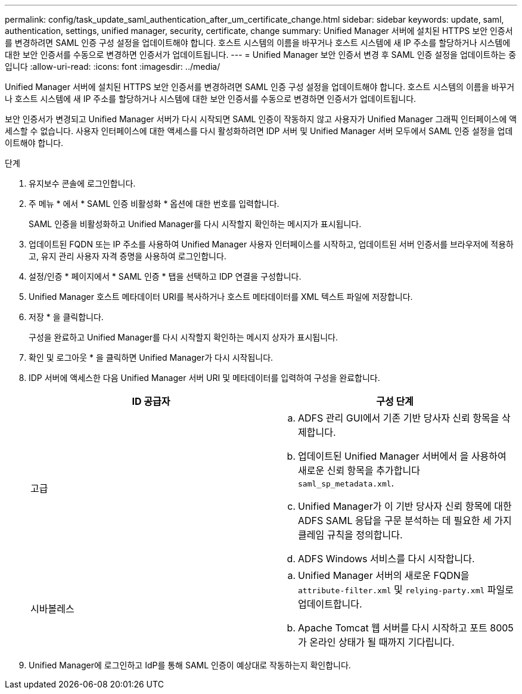---
permalink: config/task_update_saml_authentication_after_um_certificate_change.html 
sidebar: sidebar 
keywords: update, saml, authentication, settings, unified manager, security, certificate, change 
summary: Unified Manager 서버에 설치된 HTTPS 보안 인증서를 변경하려면 SAML 인증 구성 설정을 업데이트해야 합니다. 호스트 시스템의 이름을 바꾸거나 호스트 시스템에 새 IP 주소를 할당하거나 시스템에 대한 보안 인증서를 수동으로 변경하면 인증서가 업데이트됩니다. 
---
= Unified Manager 보안 인증서 변경 후 SAML 인증 설정을 업데이트하는 중입니다
:allow-uri-read: 
:icons: font
:imagesdir: ../media/


[role="lead"]
Unified Manager 서버에 설치된 HTTPS 보안 인증서를 변경하려면 SAML 인증 구성 설정을 업데이트해야 합니다. 호스트 시스템의 이름을 바꾸거나 호스트 시스템에 새 IP 주소를 할당하거나 시스템에 대한 보안 인증서를 수동으로 변경하면 인증서가 업데이트됩니다.

보안 인증서가 변경되고 Unified Manager 서버가 다시 시작되면 SAML 인증이 작동하지 않고 사용자가 Unified Manager 그래픽 인터페이스에 액세스할 수 없습니다. 사용자 인터페이스에 대한 액세스를 다시 활성화하려면 IDP 서버 및 Unified Manager 서버 모두에서 SAML 인증 설정을 업데이트해야 합니다.

.단계
. 유지보수 콘솔에 로그인합니다.
. 주 메뉴 * 에서 * SAML 인증 비활성화 * 옵션에 대한 번호를 입력합니다.
+
SAML 인증을 비활성화하고 Unified Manager를 다시 시작할지 확인하는 메시지가 표시됩니다.

. 업데이트된 FQDN 또는 IP 주소를 사용하여 Unified Manager 사용자 인터페이스를 시작하고, 업데이트된 서버 인증서를 브라우저에 적용하고, 유지 관리 사용자 자격 증명을 사용하여 로그인합니다.
. 설정/인증 * 페이지에서 * SAML 인증 * 탭을 선택하고 IDP 연결을 구성합니다.
. Unified Manager 호스트 메타데이터 URI를 복사하거나 호스트 메타데이터를 XML 텍스트 파일에 저장합니다.
. 저장 * 을 클릭합니다.
+
구성을 완료하고 Unified Manager를 다시 시작할지 확인하는 메시지 상자가 표시됩니다.

. 확인 및 로그아웃 * 을 클릭하면 Unified Manager가 다시 시작됩니다.
. IDP 서버에 액세스한 다음 Unified Manager 서버 URI 및 메타데이터를 입력하여 구성을 완료합니다.
+
[cols="2*"]
|===
| ID 공급자 | 구성 단계 


 a| 
고급
 a| 
.. ADFS 관리 GUI에서 기존 기반 당사자 신뢰 항목을 삭제합니다.
.. 업데이트된 Unified Manager 서버에서 을 사용하여 새로운 신뢰 항목을 추가합니다 `saml_sp_metadata.xml`.
.. Unified Manager가 이 기반 당사자 신뢰 항목에 대한 ADFS SAML 응답을 구문 분석하는 데 필요한 세 가지 클레임 규칙을 정의합니다.
.. ADFS Windows 서비스를 다시 시작합니다.




 a| 
시바볼레스
 a| 
.. Unified Manager 서버의 새로운 FQDN을 `attribute-filter.xml` 및 `relying-party.xml` 파일로 업데이트합니다.
.. Apache Tomcat 웹 서버를 다시 시작하고 포트 8005가 온라인 상태가 될 때까지 기다립니다.


|===
. Unified Manager에 로그인하고 IdP를 통해 SAML 인증이 예상대로 작동하는지 확인합니다.


